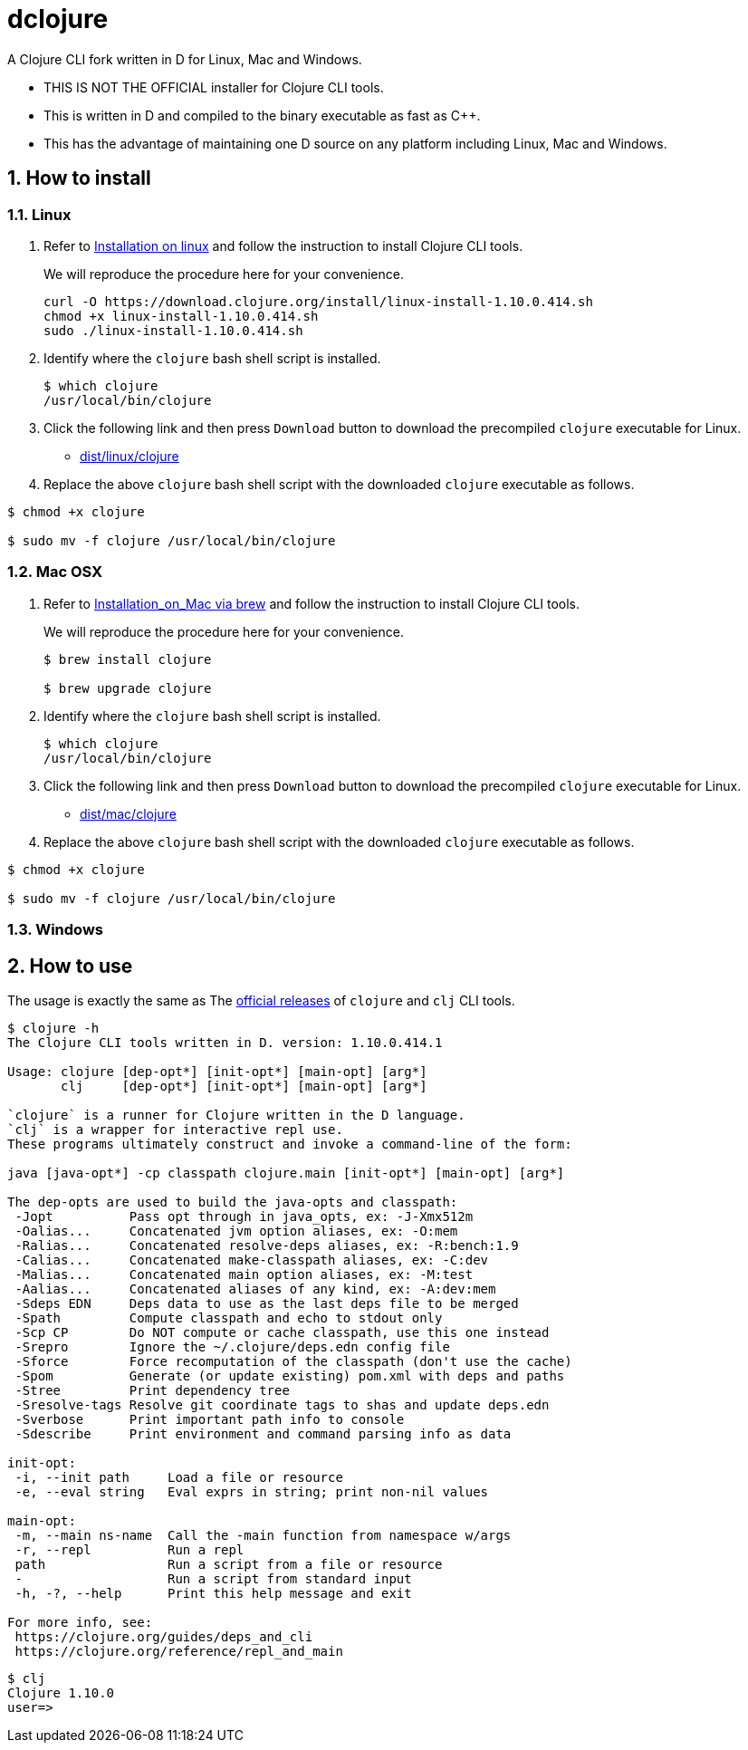 # dclojure
:sectnums:

A Clojure CLI fork written in D for Linux, Mac and Windows.

* THIS IS NOT THE OFFICIAL installer for Clojure CLI tools.

* This is written in D and compiled to the binary executable as fast as C++.

* This has the advantage of maintaining one D source on any platform including Linux, Mac
  and Windows.


## How to install

### Linux

. Refer to
  link:https://clojure.org/guides/getting_started#_installation_on_linux[Installation on
  linux] and follow the instruction to install Clojure CLI tools.
+
We will reproduce the procedure here for your convenience.
+
[listing]
----
curl -O https://download.clojure.org/install/linux-install-1.10.0.414.sh
chmod +x linux-install-1.10.0.414.sh
sudo ./linux-install-1.10.0.414.sh
----

. Identify where the `clojure` bash shell script is installed.
+
[listing]
----
$ which clojure
/usr/local/bin/clojure
----

. Click the following link and then press `Download` button to download the precompiled
  `clojure` executable for Linux.
** link:dist/linux/clojure[]

. Replace the above `clojure` bash shell script with the downloaded `clojure` executable as
follows.

[listing]
----
$ chmod +x clojure

$ sudo mv -f clojure /usr/local/bin/clojure
----


### Mac OSX

. Refer to
  link:https://clojure.org/guides/getting_started#_installation_on_mac_via_brew[Installation_on_Mac via brew] and follow the instruction to install Clojure CLI tools.
+
We will reproduce the procedure here for your convenience.
+
[listing]
----
$ brew install clojure

$ brew upgrade clojure
----

. Identify where the `clojure` bash shell script is installed.
+
[listing]
----
$ which clojure
/usr/local/bin/clojure
----

. Click the following link and then press `Download` button to download the precompiled
  `clojure` executable for Linux.
** link:dist/mac/clojure[]

. Replace the above `clojure` bash shell script with the downloaded `clojure` executable as
follows.

[listing]
----
$ chmod +x clojure

$ sudo mv -f clojure /usr/local/bin/clojure
----

### Windows



## How to use

The usage is exactly the same as The link:https://clojure.org/guides/deps_and_cli[official
releases] of `clojure` and `clj` CLI tools.


[listing]
----
$ clojure -h
The Clojure CLI tools written in D. version: 1.10.0.414.1

Usage: clojure [dep-opt*] [init-opt*] [main-opt] [arg*]
       clj     [dep-opt*] [init-opt*] [main-opt] [arg*]

`clojure` is a runner for Clojure written in the D language.
`clj` is a wrapper for interactive repl use. 
These programs ultimately construct and invoke a command-line of the form:

java [java-opt*] -cp classpath clojure.main [init-opt*] [main-opt] [arg*]

The dep-opts are used to build the java-opts and classpath:
 -Jopt          Pass opt through in java_opts, ex: -J-Xmx512m
 -Oalias...     Concatenated jvm option aliases, ex: -O:mem
 -Ralias...     Concatenated resolve-deps aliases, ex: -R:bench:1.9
 -Calias...     Concatenated make-classpath aliases, ex: -C:dev
 -Malias...     Concatenated main option aliases, ex: -M:test
 -Aalias...     Concatenated aliases of any kind, ex: -A:dev:mem
 -Sdeps EDN     Deps data to use as the last deps file to be merged
 -Spath         Compute classpath and echo to stdout only
 -Scp CP        Do NOT compute or cache classpath, use this one instead
 -Srepro        Ignore the ~/.clojure/deps.edn config file
 -Sforce        Force recomputation of the classpath (don't use the cache)
 -Spom          Generate (or update existing) pom.xml with deps and paths
 -Stree         Print dependency tree
 -Sresolve-tags Resolve git coordinate tags to shas and update deps.edn
 -Sverbose      Print important path info to console
 -Sdescribe     Print environment and command parsing info as data

init-opt:
 -i, --init path     Load a file or resource
 -e, --eval string   Eval exprs in string; print non-nil values

main-opt:
 -m, --main ns-name  Call the -main function from namespace w/args
 -r, --repl          Run a repl
 path                Run a script from a file or resource
 -                   Run a script from standard input
 -h, -?, --help      Print this help message and exit

For more info, see:
 https://clojure.org/guides/deps_and_cli
 https://clojure.org/reference/repl_and_main
----

[listing]
----
$ clj
Clojure 1.10.0
user=> 
----

